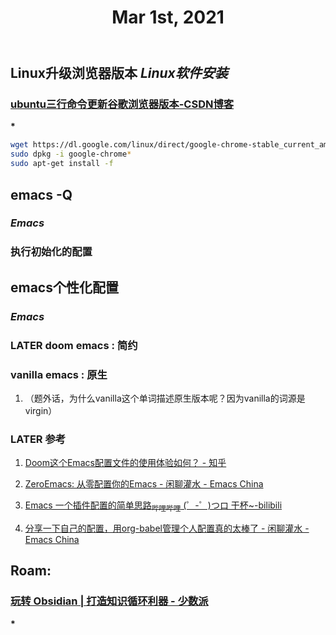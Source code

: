 #+TITLE: Mar 1st, 2021

** Linux升级浏览器版本 [[Linux软件安装]]
*** [[https://blog.csdn.net/niubiqigai/article/details/83629638][ubuntu三行命令更新谷歌浏览器版本-CSDN博客]]
***
#+BEGIN_SRC bash
wget https://dl.google.com/linux/direct/google-chrome-stable_current_amd64.deb
sudo dpkg -i google-chrome*
sudo apt-get install -f
#+END_SRC
** emacs -Q
*** [[Emacs]]
:PROPERTIES:
:later: 1614585160665
:END:
*** 执行初始化的配置
** emacs个性化配置
*** [[Emacs]]
*** LATER doom emacs : 简约
:PROPERTIES:
:todo: 1614586670165
:now: 1614586768665
:later: 1614586778121
:done: 1614586663666
:END:
*** vanilla emacs : 原生
**** （题外话，为什么vanilla这个单词描述原生版本呢？因为vanilla的词源是virgin）
*** LATER 参考
:PROPERTIES:
:later: 1614586572165
:END:
**** [[https://www.zhihu.com/question/60367907/answer/303747403][Doom这个Emacs配置文件的使用体验如何？ - 知乎]]
**** [[https://emacs-china.org/t/zeroemacs-emacs/16437][ZeroEmacs: 从零配置你的Emacs - 闲聊灌水 - Emacs China]]
**** [[https://www.bilibili.com/video/BV1Uf4y1z77J?from=search&seid=13583503666714024079][Emacs 一个插件配置的简单思路_哔哩哔哩 (゜-゜)つロ 干杯~-bilibili]]
**** [[https://emacs-china.org/t/org-babel/16444][分享一下自己的配置，用org-babel管理个人配置真的太棒了 - 闲聊灌水 - Emacs China]]
** Roam:
*** [[https://sspai.com/post/62414][玩转 Obsidian | 打造知识循环利器 - 少数派]]
***
